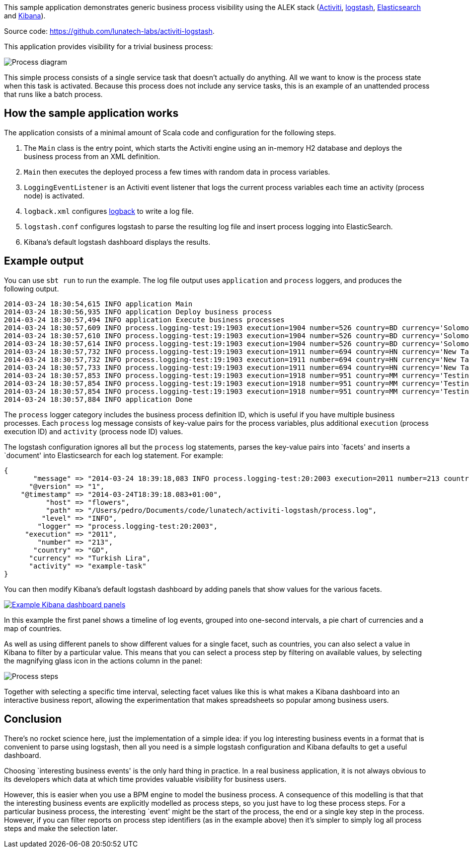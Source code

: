 This sample application demonstrates generic business process visibility
using the ALEK stack (http://www.activiti.org[Activiti],
http://logstash.net[logstash],
http://www.elasticsearch.org/overview/elasticsearch/[Elasticsearch] and
http://www.elasticsearch.org/overview/kibana/[Kibana]).

Source code: https://github.com/lunatech-labs/activiti-logstash.

This application provides visibility for a trivial business process:

image::process.png[Process diagram]

This simple process consists of a single service task that doesn’t
actually do anything. All we want to know is the process state when this
task is activated. Because this process does not include any service
tasks, this is an example of an unattended process that runs like a
batch process.

== How the sample application works

The application consists of a minimal amount of Scala code and
configuration for the following steps.

[arabic]
. The `Main` class is the entry point, which starts the Activiti engine
using an in-memory H2 database and deploys the business process from an
XML definition.
. `Main` then executes the deployed process a few times with random data
in process variables.
. `LoggingEventListener` is an Activiti event listener that logs the
current process variables each time an activity (process node) is
activated.
. `logback.xml` configures http://logback.qos.ch[logback] to write a log
file.
. `logstash.conf` configures logstash to parse the resulting log file
and insert process logging into ElasticSearch.
. Kibana’s default logstash dashboard displays the results.

== Example output

You can use `sbt run` to run the example. The log file output uses
`application` and `process` loggers, and produces the following output.

....
2014-03-24 18:30:54,615 INFO application Main
2014-03-24 18:30:56,935 INFO application Deploy business process
2014-03-24 18:30:57,494 INFO application Execute business processes
2014-03-24 18:30:57,609 INFO process.logging-test:19:1903 execution=1904 number=526 country=BD currency='Solomon Islands Dollar' activity=start
2014-03-24 18:30:57,610 INFO process.logging-test:19:1903 execution=1904 number=526 country=BD currency='Solomon Islands Dollar' activity=example-task
2014-03-24 18:30:57,614 INFO process.logging-test:19:1903 execution=1904 number=526 country=BD currency='Solomon Islands Dollar' activity=end
2014-03-24 18:30:57,732 INFO process.logging-test:19:1903 execution=1911 number=694 country=HN currency='New Taiwan Dollar' activity=start
2014-03-24 18:30:57,732 INFO process.logging-test:19:1903 execution=1911 number=694 country=HN currency='New Taiwan Dollar' activity=example-task
2014-03-24 18:30:57,733 INFO process.logging-test:19:1903 execution=1911 number=694 country=HN currency='New Taiwan Dollar' activity=end
2014-03-24 18:30:57,853 INFO process.logging-test:19:1903 execution=1918 number=951 country=MM currency='Testing Currency Code' activity=start
2014-03-24 18:30:57,854 INFO process.logging-test:19:1903 execution=1918 number=951 country=MM currency='Testing Currency Code' activity=example-task
2014-03-24 18:30:57,854 INFO process.logging-test:19:1903 execution=1918 number=951 country=MM currency='Testing Currency Code' activity=end
2014-03-24 18:30:57,884 INFO application Done
....

The `process` logger category includes the business process definition
ID, which is useful if you have multiple business processes. Each
`process` log message consists of key-value pairs for the process
variables, plus additional `execution` (process execution ID) and
`activity` (process node ID) values.

The logstash configuration ignores all but the `process` log statements,
parses the key-value pairs into `facets' and inserts a `document' into
Elasticsearch for each log statement. For example:

....
{
       "message" => "2014-03-24 18:39:18,083 INFO process.logging-test:20:2003 execution=2011 number=213 country=GD currency='Turkish Lira' activity=example-task",
      "@version" => "1",
    "@timestamp" => "2014-03-24T18:39:18.083+01:00",
          "host" => "flowers",
          "path" => "/Users/pedro/Documents/code/lunatech/activiti-logstash/process.log",
         "level" => "INFO",
        "logger" => "process.logging-test:20:2003",
     "execution" => "2011",
        "number" => "213",
       "country" => "GD",
      "currency" => "Turkish Lira",
      "activity" => "example-task"
}
....

You can then modify Kibana’s default logstash dashboard by adding panels
that show values for the various facets.

link:kibana.png[image:kibana-small.png[Example Kibana dashboard panels]]

In this example the first panel shows a timeline of log events, grouped
into one-second intervals, a pie chart of currencies and a map of
countries.

As well as using different panels to show different values for a single
facet, such as countries, you can also select a value in Kibana to
filter by a particular value. This means that you can select a process
step by filtering on available values, by selecting the magnifying glass
icon in the actions column in the panel:

image::kibana-process-steps.png[Process steps]

Together with selecting a specific time interval, selecting facet values
like this is what makes a Kibana dashboard into an interactive business
report, allowing the experimentation that makes spreadsheets so popular
among business users.

== Conclusion

There’s no rocket science here, just the implementation of a simple
idea: if you log interesting business events in a format that is
convenient to parse using logstash, then all you need is a simple
logstash configuration and Kibana defaults to get a useful dashboard.

Choosing `interesting business events' is the only hard thing in
practice. In a real business application, it is not always obvious to
its developers which data at which time provides valuable visibility for
business users.

However, this is easier when you use a BPM engine to model the business
process. A consequence of this modelling is that that the interesting
business events are explicitly modelled as process steps, so you just
have to log these process steps. For a particular business process, the
interesting `event' might be the start of the process, the end or a
single key step in the process. However, if you can filter reports on
process step identifiers (as in the example above) then it’s simpler to
simply log all process steps and make the selection later.
